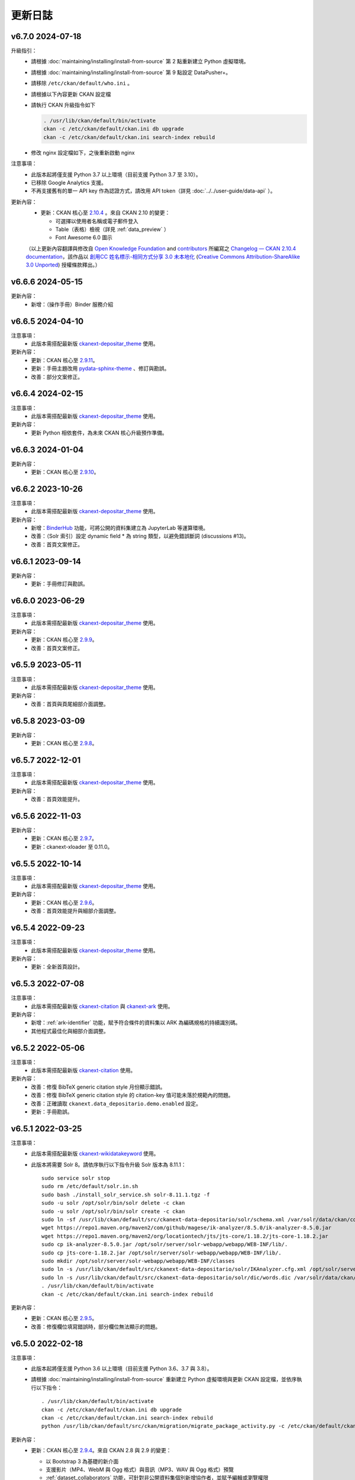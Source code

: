 --------
更新日誌
--------

v6.7.0 2024-07-18
=================

升級指引：
 * 請根據 :doc:`maintaining/installing/install-from-source` 第 2 點重新建立 Python 虛擬環境。
 * 請根據 :doc:`maintaining/installing/install-from-source` 第 9 點設定 DataPusher+。
 * 請移除 ``/etc/ckan/default/who.ini`` 。
 * 請根據以下內容更新 CKAN 設定檔

   .. code-block:: ini
      :caption: /etc/ckan/default/ckan.ini

      ## Authorization Settings

      ckan.auth.create_unowned_dataset = true
      ckan.auth.create_user_via_web = true

      ## Search Settings

      ckan.search.solr_allowed_query_parsers = field

      ## Plugins Settings

      ckan.plugins = dcat activity depositar_iso639 data_depositario depositar_theme_rep_str depositar_theme ark citation wikidatakeyword showcase dcat_json_interface structured_data stats datastore resource_proxy datapusher_plus datatables_view recline_view text_view image_view webpage_view recline_grid_view recline_map_view audio_view video_view pdf_view spatial_metadata spatial_query geo_view geojson_view wmts_view shp_view scheming_datasets

      ## XLoader Settings

      (移除此設定) ckanext.xloader.jobs_db.uri

      ## Datapusher settings

      ckan.datapusher.formats = csv xls xlsx tsv application/csv application/vnd.ms-excel application/vnd.openxmlformats-officedocument.spreadsheetml.sheet ods application/vnd.oasis.opendocument.spreadsheet

      ## Theming Settings

      ckan.base_public_folder = public-bs3
      ckan.base_templates_folder = templates-bs3

      ## ckanext-data-depositario Settings

      (移除此設定) ckanext.data_depositario.googleanalytics.id = GA_ID

 * 請執行 CKAN 升級指令如下

   .. code-block:: shell

      . /usr/lib/ckan/default/bin/activate
      ckan -c /etc/ckan/default/ckan.ini db upgrade
      ckan -c /etc/ckan/default/ckan.ini search-index rebuild

 * 修改 nginx 設定檔如下，之後重新啟動 nginx

   .. code-block:: nginx
      :caption: /etc/nginx/sites-available/ckan

      proxy_temp_path /tmp/nginx_proxy 1 2;

      server {
          client_max_body_size 100M;
          location / {
              proxy_pass http://127.0.0.1:8080/;
              proxy_set_header X-Forwarded-For $remote_addr;
              proxy_set_header Host $host;
          }
      }

注意事項：
 * 此版本起將僅支援 Python 3.7 以上環境（目前支援 Python 3.7 至 3.10）。
 * 已移除 Google Analytics 支援。
 * 不再支援舊有的單一 API key 作為認證方式，請改用 API token（詳見 :doc:`../../user-guide/data-api` ）。

更新內容：
 * 更新：CKAN 核心至 `2.10.4 <https://docs.ckan.org/en/2.10/changelog.html#v-2-10-4-2024-03-13>`_ 。來自 CKAN 2.10 的變更：

   - 可選擇以使用者名稱或電子郵件登入
   - Table（表格）檢視（詳見 :ref:`data_preview` ）
   - Font Awesome 6.0 圖示

 （以上更新內容翻譯與修改自 `Open Knowledge Foundation <https://okfn.org/>`_ and `contributors <https://github.com/ckan/ckan/graphs/contributors>`_ 所編寫之 `Changelog — CKAN 2.10.4 documentation <http://docs.ckan.org/en/2.10/changelog.html>`_，該作品以 `創用CC 姓名標示-相同方式分享 3.0 未本地化 <https://creativecommons.org/licenses/by-sa/3.0/deed.zh_TW>`_ (`Creative Commons Attribution-ShareAlike 3.0 Unported <https://creativecommons.org/licenses/by-sa/3.0/>`_) 授權條款釋出。）

v6.6.6 2024-05-15
=================

更新內容：
 * 新增：（操作手冊）Binder 服務介紹

v6.6.5 2024-04-10
=================

注意事項：
 * 此版本需搭配最新版 `ckanext-depositar_theme <https://github.com/depositar/ckanext-depositar_theme>`_ 使用。

更新內容：
 * 更新：CKAN 核心至 `2.9.11 <https://docs.ckan.org/en/2.9/changelog.html#v-2-9-11-2024-03-13>`_。
 * 更新：手冊主題改用 `pydata-sphinx-theme <https://pydata-sphinx-theme.readthedocs.io/>`_ 、修訂與勘誤。
 * 改善：部分文案修正。

v6.6.4 2024-02-15
=================

注意事項：
 * 此版本需搭配最新版 `ckanext-depositar_theme <https://github.com/depositar/ckanext-depositar_theme>`_ 使用。

更新內容：
 * 更新 Python 相依套件，為未來 CKAN 核心升級預作準備。

v6.6.3 2024-01-04
=================

更新內容：
 * 更新：CKAN 核心至 `2.9.10 <https://docs.ckan.org/en/2.9/changelog.html#v-2-9-10-2023-12-13>`_。

v6.6.2 2023-10-26
=================

注意事項：
 * 此版本需搭配最新版 `ckanext-depositar_theme <https://github.com/depositar/ckanext-depositar_theme>`_ 使用。

更新內容：
 * 新增：`BinderHub <https://binderhub.readthedocs.io/>`_ 功能，可將公開的資料集建立為 JupyterLab 等運算環境。
 * 改善：（Solr 索引）設定 dynamic field * 為 string 類型，以避免錯誤斷詞 (discussions #13)。
 * 改善：首頁文案修正。

v6.6.1 2023-09-14
=================

更新內容：
 * 更新：手冊修訂與勘誤。

v6.6.0 2023-06-29
=================

注意事項：
 * 此版本需搭配最新版 `ckanext-depositar_theme <https://github.com/depositar/ckanext-depositar_theme>`_ 使用。

更新內容：
 * 更新：CKAN 核心至 `2.9.9 <https://docs.ckan.org/en/2.9/changelog.html#v-2-9-9-2023-05-24>`_。
 * 改善：首頁文案修正。

v6.5.9 2023-05-11
=================

注意事項：
 * 此版本需搭配最新版 `ckanext-depositar_theme <https://github.com/depositar/ckanext-depositar_theme>`_ 使用。

更新內容：
 * 改善：首頁與頁尾細部介面調整。

v6.5.8 2023-03-09
=================

更新內容：
 * 更新：CKAN 核心至 `2.9.8 <https://docs.ckan.org/en/2.9/changelog.html#v-2-9-8-2023-02-15>`_。

v6.5.7 2022-12-01
=================

注意事項：
 * 此版本需搭配最新版 `ckanext-depositar_theme <https://github.com/depositar/ckanext-depositar_theme>`_ 使用。

更新內容：
 * 改善：首頁效能提升。

v6.5.6 2022-11-03
=================

更新內容：
 * 更新：CKAN 核心至 `2.9.7 <https://docs.ckan.org/en/2.9/changelog.html#v-2-9-7-2022-10-26>`_。
 * 更新：ckanext-xloader 至 0.11.0。

v6.5.5 2022-10-14
=================

注意事項：
 * 此版本需搭配最新版 `ckanext-depositar_theme <https://github.com/depositar/ckanext-depositar_theme>`_ 使用。

更新內容：
 * 更新：CKAN 核心至 `2.9.6 <https://docs.ckan.org/en/2.9/changelog.html#v-2-9-6-2022-09-28>`_。
 * 改善：首頁效能提升與細部介面調整。

v6.5.4 2022-09-23
=================

注意事項：
 * 此版本需搭配最新版 `ckanext-depositar_theme <https://github.com/depositar/ckanext-depositar_theme>`_ 使用。

更新內容：
 * 更新：全新首頁設計。

v6.5.3 2022-07-08
=================

注意事項：
 * 此版本需搭配最新版 `ckanext-citation <https://github.com/depositar/ckanext-citation>`_ 與 `ckanext-ark <https://github.com/depositar/ckanext-ark>`_ 使用。

更新內容：
 * 新增：:ref:`ark-identifier` 功能，賦予符合條件的資料集以 ARK 為編碼規格的持續識別碼。
 * 其他程式最佳化與細部介面調整。

v6.5.2 2022-05-06
=================

注意事項：
 * 此版本需搭配最新版 `ckanext-citation <https://github.com/depositar/ckanext-citation>`_ 使用。

更新內容：
 * 改善：修復 BibTeX generic citation style 月份顯示錯誤。
 * 改善：修復 BibTeX generic citation style 的 citation-key 值可能未落於規範內的問題。
 * 改善：正確讀取 ``ckanext.data_depositario.demo.enabled`` 設定。
 * 更新：手冊勘誤。

v6.5.1 2022-03-25
=================

注意事項：
 * 此版本需搭配最新版 `ckanext-wikidatakeyword <https://github.com/depositar/ckanext-wikidatakeyword>`_ 使用。
 * 此版本將需要 Solr 8。請依序執行以下指令升級 Solr 版本為 8.11.1：

   ::

     sudo service solr stop
     sudo rm /etc/default/solr.in.sh
     sudo bash ./install_solr_service.sh solr-8.11.1.tgz -f
     sudo -u solr /opt/solr/bin/solr delete -c ckan
     sudo -u solr /opt/solr/bin/solr create -c ckan
     sudo ln -sf /usr/lib/ckan/default/src/ckanext-data-depositario/solr/schema.xml /var/solr/data/ckan/conf/managed-schema
     wget https://repo1.maven.org/maven2/com/github/magese/ik-analyzer/8.5.0/ik-analyzer-8.5.0.jar
     wget https://repo1.maven.org/maven2/org/locationtech/jts/jts-core/1.18.2/jts-core-1.18.2.jar
     sudo cp ik-analyzer-8.5.0.jar /opt/solr/server/solr-webapp/webapp/WEB-INF/lib/.
     sudo cp jts-core-1.18.2.jar /opt/solr/server/solr-webapp/webapp/WEB-INF/lib/.
     sudo mkdir /opt/solr/server/solr-webapp/webapp/WEB-INF/classes
     sudo ln -s /usr/lib/ckan/default/src/ckanext-data-depositario/solr/IKAnalyzer.cfg.xml /opt/solr/server/solr-webapp/webapp/WEB-INF/classes/.
     sudo ln -s /usr/lib/ckan/default/src/ckanext-data-depositario/solr/dic/words.dic /var/solr/data/ckan/conf/words.dic
     . /usr/lib/ckan/default/bin/activate
     ckan -c /etc/ckan/default/ckan.ini search-index rebuild

更新內容：
 * 更新：CKAN 核心至 `2.9.5 <http://docs.ckan.org/en/2.9/changelog.html#v-2-9-5-2022-01-19>`_。
 * 改善：修復欄位填寫錯誤時，部分欄位無法顯示的問題。

v6.5.0 2022-02-18
=================

注意事項：
 * 此版本起將僅支援 Python 3.6 以上環境（目前支援 Python 3.6、3.7 與 3.8）。
 * 請根據 :doc:`maintaining/installing/install-from-source` 重新建立 Python 虛擬環境與更新 CKAN 設定檔，並依序執行以下指令：

   ::

     . /usr/lib/ckan/default/bin/activate
     ckan -c /etc/ckan/default/ckan.ini db upgrade
     ckan -c /etc/ckan/default/ckan.ini search-index rebuild
     python /usr/lib/ckan/default/src/ckan/migration/migrate_package_activity.py -c /etc/ckan/default/ckan.ini

更新內容：
 * 更新：CKAN 核心至 `2.9.4 <http://docs.ckan.org/en/2.9/changelog.html#v-2-9-4-2021-09-22>`_。來自 CKAN 2.8 與 2.9 的變更：

   - 以 Bootstrap 3 為基礎的新介面
   - 支援影片（MP4、WebM 與 Ogg 格式）與音訊（MP3、WAV 與 Ogg 格式）預覽
   - :ref:`dataset_collaborators` 功能，可針對非公開資料集個別新增協作者，並賦予編輯或瀏覽權限
   - API Tokens：支援建立多組 API key，並可隨時撤銷（詳見 :ref:`data_api` ）
   - 使用者可自訂個人資料圖片（支援直接上傳或連結）
   - 資料集「歷史紀錄」併入「動態牆」

   （以上更新內容翻譯與修改自 `Open Knowledge Foundation <https://okfn.org/>`_ and `contributors <https://github.com/ckan/ckan/graphs/contributors>`_ 所編寫之 `Changelog — CKAN 2.9.5 documentation <http://docs.ckan.org/en/2.9/changelog.html>`_，該作品以 `創用CC 姓名標示-相同方式分享 3.0 未本地化 <https://creativecommons.org/licenses/by-sa/3.0/deed.zh_TW>`_ (`Creative Commons Attribution-ShareAlike 3.0 Unported <https://creativecommons.org/licenses/by-sa/3.0/>`_) 授權條款釋出。）

 * 其他程式最佳化與細部介面調整。

v6.4.6 2021-09-10
=================

注意事項：
 * 需更新相依套件：

   ::

     pip install -r /usr/lib/ckan/default/src/ckanext-data-depositario/requirements.txt
     pip install -r /usr/lib/ckan/default/src/ckanext-spatial/pip-requirements-py2.txt
     pip install -r https://raw.githubusercontent.com/ckan/ckanext-xloader/master/requirements.txt
     pip install -r /usr/lib/ckan/default/src/ckanext-dcat/requirements.txt

 * 需進行資料庫更新：

   ::

     wget -O- https://github.com/ckan/ckanext-xloader/raw/master/full_text_function.sql | sudo -u postgres psql datastore_default

 * 需調整 CKAN 設定檔，請參照 :doc:`maintaining/installing/install-from-source` 5-c. 小節，更新以下設定：

   - Plugins Settings
   - Schema Settings

 * 需調整佈署設定，設定開機執行 XLoader。請參照 :doc:`maintaining/installing/deployment` 第 2 節（XLoader Settings）與第 5 節進行設定。
 * 以下 Python 相依套件可安全移除：

   - ckanext-repeating
   - DataPusher

更新內容：
 * 新增：（操作手冊）引用資料集功能介紹。
 * 更新：（資料集後設資料）資料類型 (:ref:`parse-insight-content-types`) 說明。

   - 純文字資料：移除 CSV
   - 結構化文字資料：加入 CSV 與 JSON

 * 改善：CSS 重構與精簡化。
 * 改善：以 XLoader 擴充套件取代原 DataPusher 上傳結構化資料至 DataStore 資料庫，避免因資料欄位類型自動判定錯誤導致上傳失敗 (#11)。
 * 更新 Python 相依套件，為未來 CKAN 核心升級預作準備。
 * 其他程式最佳化與細部介面調整。

v6.4.5 2021-07-30
=================

注意事項：
 * 此版本需搭配最新版 `ckanext-wikidatakeyword <https://github.com/depositar/ckanext-wikidatakeyword>`_ 與 `ckanext-depositar_theme <https://github.com/depositar/ckanext-depositar_theme>`_ 使用。

更新內容：
 * 改善：修復自 Action API 上傳資料集時，若未加上 keywords，會發生 HTTP 500 錯誤的問題。
 * 改善：修復於 WebKit 系列瀏覽器網址顯示破版的問題。
 * 其他程式最佳化與細部介面調整。

v6.4.4 2021-06-18
=================

注意事項：
 * 此版本需搭配最新版 `ckanext-citation <https://github.com/depositar/ckanext-citation>`_ 與 `ckanext-depositar_theme <https://github.com/depositar/ckanext-depositar_theme>`_ 使用。

更新內容：
 * 新增：使用條款與隱私政策。
 * 更新：CKAN 核心至 `2.7.11 <https://docs.ckan.org/en/2.7/changelog.html#v-2-7-11-2021-05-19>`_。
 * 其他程式最佳化與細部介面調整。

v6.4.3 2021-04-01
=================

更新內容：
 * 更新：CKAN 核心至 `2.7.10 <https://docs.ckan.org/en/latest/changelog.html#v-2-7-10-2021-02-10>`_。

v6.4.2 2020-12-17
=================

注意事項：
 * 此版本需搭配最新版 `ckanext-spatial <https://github.com/depositar/ckanext-spatial>`_ 與 `ckanext-depositar_theme <https://github.com/depositar/ckanext-depositar_theme>`_ 使用。

更新內容：
 * 新增：:ref:`rdf_serializations` (測試功能)。
 * 其他程式最佳化與細部介面調整。

v6.4.1 2020-08-20
=================

注意事項：
 * 此版本需搭配最新版 `ckanext-wikidatakeyword <https://github.com/depositar/ckanext-wikidatakeyword>`_、`ckanext-spatial <https://github.com/depositar/ckanext-spatial>`_，與 `ckanext-depositar_theme <https://github.com/depositar/ckanext-depositar_theme>`_ 使用。

更新內容：
 * 改善：資料集與資源編輯頁面加入使用手冊連結、欄位圖示，與欄位說明。
 * 更新：手冊勘誤。
 * 更新：CKAN 核心至 `2.7.8 <https://docs.ckan.org/en/latest/changelog.html#v-2-7-8-2020-08-05>`_。
 * 移除：Google+ 分享按鈕。
 * 其他程式最佳化與細部介面調整。

v6.4.0 2020-06-10
=================

注意事項：
 * 此版本需搭配 `ckanext-scheming 1.2.0 <https://github.com/ckan/ckanext-scheming/releases/tag/release-1.2.0>`_ 與最新版 `ckanext-wikidatakeyword <https://github.com/depositar/ckanext-wikidatakeyword>`_ 使用。

更新內容：
 * 改善：簡化後設資料欄位，將 ``描述資訊`` 併入 ``基本資訊`` ，同時新增 ``時空資訊`` 。變更內容詳見以下對照表，完整列表請參考 :doc:`appendix/fields/index` 。

 .. list-table::
    :widths: 25 40 35
    :header-rows: 1

    * - 原欄位名稱
      - 變更
      - 備註

    * - 語言
      - 提供所有 ISO 639-3 選擇、接受多值
      -

    * - 關鍵字
      - 更名為「Wikidata 關鍵字」
      -

    * - 資料類型
      - 採用 `Registry of Research Data Repositories (re3data) <https://www.re3data.org/>`_ 使用之 :ref:`parse-insight-content-types`、接受多值

        原選項與新選項對應如下：

        | 統計資料 → 科學與統計資料
        | 文獻書籍 → 辦公軟體文件
        | 圖像 (非空間類) → 影像
        | 圖像 (空間類) → 影像
        | 向量資料 → 科學與統計資料
        | 三維模型 → 結構化圖形
        | 影音資料 → 影音資料

      -

    * - 時間區間捷徑
      - 移除
      - 此欄位實非屬後設資料欄位，僅為便於輸入時間之工具

    * - 時間解析度
      - 移除「十年」與「一百年」選項
      - 該二選項之定義具爭議，且較少資料集使用

    * - 起始時間
      - 不再受「時間解析度」欄位限制，可自由填寫
      -

    * - 結束時間
      - 不再受「時間解析度」欄位限制，可自由填寫
      - 新增結束時間需晚於或等於起始時間之檢查

    * - 資料類型選擇「文獻書籍」時，顯示之欄位
      - 移除以下欄位：

        | ISBN-13
        | ISSN
        | 期刊
        | 卷期
        | 論文集名稱
        | 出版地
        | 出版單位
        | 出版年
        | 書目查詢
        | 網址
        | 使用史料
        | 研究區的聚落名
        | 研究區的宗教
        | 研究區的家族
        | 研究區的埤圳
        | 研究區的特殊產業
        | 備註

      - 原內容合併至「備註」欄位

    * - 資料類型選擇「圖像」時，顯示之欄位
      - 移除以下欄位：

        | 掃描原件來源
        | 掃描原件尺寸
        | 掃描解析度
        | 比例尺

        以下欄位保留但移動位置：

        | 空間解析度
        | 資料處理歷程

      - 原內容合併至「備註」欄位

    * - 空間解析度
      - 移動至「時空資訊」部分
      - 原「圖像」資料類型之欄位

    * - 資料處理歷程
      - 移動至「管理資訊」部分
      - 原「圖像」資料類型之欄位

    * - 資料產製時間
      -
      - 直接支援 YYYY 與 YYYY-MM 格式，不再自動轉換月 (日) 為 01

    * - 維護者
      - 更名為「聯絡人」
      - 更名後較符合資料管理之實務需求

    * - 維護者的電子郵件
      - 更名為「聯絡人的電子郵件」
      - 更名後較符合資料管理之實務需求。新增電子郵件格式檢查

    * - 維護者的聯絡電話
      - 移除
      - 有個資疑慮故移除

    * - 識別碼
      - 移除
      - 原內容合併至「備註」欄位

    * - 編碼
      - 更名為「字元編碼」
      - 此為資源層級欄位

 * 其他程式最佳化與細部介面調整。

v6.3.6 2019-08-26
=================

 * 新增：於資料集頁面提供資料集引用小工具。
 * 更新：手冊勘誤。
 * 更新：CKAN 核心至 2.7.6。

v6.3.5 2019-03-29
=================

 * 改善：修正使用者註冊後無法立即將資料集加入主題的問題 (#6)。
 * 其他程式最佳化。

v6.3.4 2018-12-18
=================

 * 改善：修正於行動裝置瀏覽資料集頁面時，搜尋過濾條件無法捲動的問題。
 * 更新：CKAN 核心至 2.7.5。

v6.3.3 2018-12-07
=================

 * 改善：修正搜尋過濾條件與搜尋結果頁籤顯示不正常的問題。
 * 其他程式最佳化與細部介面調整。

v6.3.2 2018-10-25
=================

 * 更新：介面修正。

v6.3.1 2018-10-25
=================

 * 更新：細項介面調整。

v6.3.0 2018-10-23
=================

 * 更新：全新設計介面。

同時自即日起開放註冊。

v6.2.1 2018-08-24
=================

 * 更新：建立帳號時需進行電子信箱認證。
 * 更新：手冊勘誤。
 * 更新：依據 https://licenses.opendefinition.org/ 更新授權清單。新增 CC-BY-NC-SA 4.0 條款。
 * 移除：首頁「最新消息」區塊。

v6.2.0 2018-07-20
=================

 * 改善：在所有「授權」過濾條件旁加上授權說明小工具。
 * 更新：CKAN 核心至 2.7.4。
 * 其他程式最佳化與細部介面調整。

v6.1.3 2018-07-06
=================

 * 新增：手冊英文版。
 * 改善：網站語言切換改至頁面右上方處。
 * 改善：修正資料集後設資料「資料處理歷程」欄位無法正確顯示的問題 (#2)。
 * 更新：手冊中文版勘誤。

v6.1.2 2018-05-10
=================

 * 更新：CKAN 核心至 2.6.6。

v6.1.1 2018-04-23
=================

 * 新增：操作手冊與維護手冊。

v6.1.0 2018-03-23
=================

 * 新增：網站即時狀態監測（連結位於網站下方）。
 * 改善：修正錯誤的 positive_float_validator 校驗器。
 * 改善：套用更為適當的校驗器至後設資料欄位。
 * 改善：空間範圍填寫輔助圖台新增 LineString 支援。
 * 改善：空間範圍填寫輔助圖台新增圖徵修改與刪除工具。
 * 更新：Leaflet.draw 版本至 0.4.1。
 * 更新：CKAN 核心至 2.6.5。
 * 將 Wikidata 關鍵字功能分離為獨立套件：https://github.com/depositar-io/ckanext-wikidatakeyword。
 * 其他程式最佳化與細部介面調整。

v6.0 2017-11-03
===============

 * 新增：「關鍵字」欄位，整合既有「主題關鍵字」與「空間範圍關鍵字」，並採用維基數據 (Wikidata) 作為資料來源。
 * 新增：新增資料集時，若輸入標題無法自動產生網址時 (如全中文標題)，將自動產生一組隨機文數字作為網址。
 * 更新：CKAN 核心至 2.6.4。
 * 其他程式最佳化與細部介面調整。

v5.0.x 2017-09-05
=================

 * 改善：簡化後設資料欄位。將資料集層級之後設資料分為「基本資訊」、「描述資訊」與「管理資訊」三大區塊。合併「參考來源」與「所屬子計畫」為一欄位「備註」，並將「編碼」欄位移至資料層級，同時移除部分較少使用之欄位與選項。
 * 改善：使用圖台填寫「空間範圍」欄位時，系統將自動產生空間範圍值與四至座標並鎖定欄位。
 * 改善：「維護者」與「維護者的電子郵件」欄位可帶入登入中的使用者資訊。
 * 改善：將資料集加入任一組織時，可透過核取方塊限制僅對組織內成員公開該資料集。
 * 改善：使用 CKAN 2.5 提供之翻譯功能翻譯客製化部分介面，今後客製化部分與主程式之介面將不再互相干擾。
 * 更新：ckanext-pages 擴充套件版本，並加上中文介面翻譯。
 * 更新：CKAN 核心至 2.6.3。
 * 其他程式最佳化與細部介面調整。
